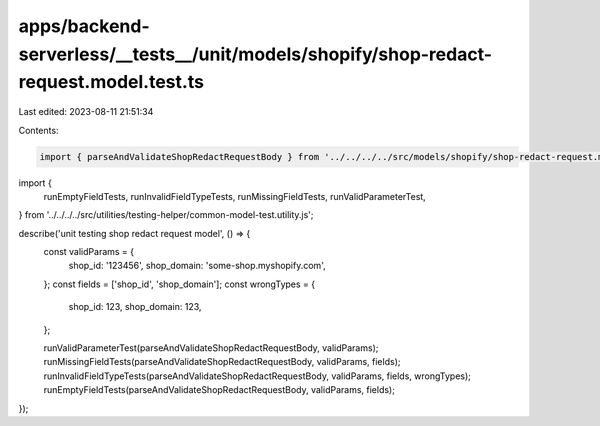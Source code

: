 apps/backend-serverless/__tests__/unit/models/shopify/shop-redact-request.model.test.ts
=======================================================================================

Last edited: 2023-08-11 21:51:34

Contents:

.. code-block:: ts

    import { parseAndValidateShopRedactRequestBody } from '../../../../src/models/shopify/shop-redact-request.model.js';
import {
    runEmptyFieldTests,
    runInvalidFieldTypeTests,
    runMissingFieldTests,
    runValidParameterTest,
} from '../../../../src/utilities/testing-helper/common-model-test.utility.js';

describe('unit testing shop redact request model', () => {
    const validParams = {
        shop_id: '123456',
        shop_domain: 'some-shop.myshopify.com',
    };
    const fields = ['shop_id', 'shop_domain'];
    const wrongTypes = {
        shop_id: 123,
        shop_domain: 123,
    };

    runValidParameterTest(parseAndValidateShopRedactRequestBody, validParams);
    runMissingFieldTests(parseAndValidateShopRedactRequestBody, validParams, fields);
    runInvalidFieldTypeTests(parseAndValidateShopRedactRequestBody, validParams, fields, wrongTypes);
    runEmptyFieldTests(parseAndValidateShopRedactRequestBody, validParams, fields);
});



